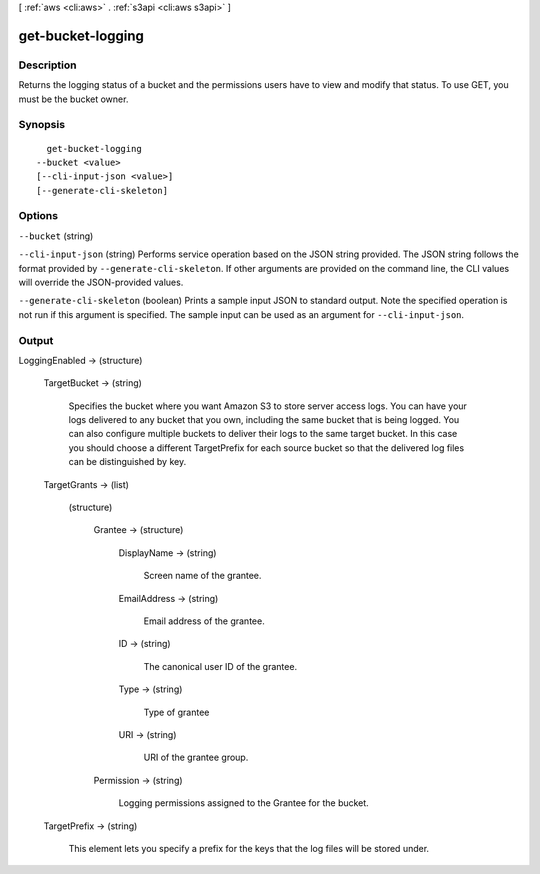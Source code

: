 [ :ref:`aws <cli:aws>` . :ref:`s3api <cli:aws s3api>` ]

.. _cli:aws s3api get-bucket-logging:


******************
get-bucket-logging
******************



===========
Description
===========

Returns the logging status of a bucket and the permissions users have to view and modify that status. To use GET, you must be the bucket owner.

========
Synopsis
========

::

    get-bucket-logging
  --bucket <value>
  [--cli-input-json <value>]
  [--generate-cli-skeleton]




=======
Options
=======

``--bucket`` (string)


``--cli-input-json`` (string)
Performs service operation based on the JSON string provided. The JSON string follows the format provided by ``--generate-cli-skeleton``. If other arguments are provided on the command line, the CLI values will override the JSON-provided values.

``--generate-cli-skeleton`` (boolean)
Prints a sample input JSON to standard output. Note the specified operation is not run if this argument is specified. The sample input can be used as an argument for ``--cli-input-json``.



======
Output
======

LoggingEnabled -> (structure)

  

  TargetBucket -> (string)

    Specifies the bucket where you want Amazon S3 to store server access logs. You can have your logs delivered to any bucket that you own, including the same bucket that is being logged. You can also configure multiple buckets to deliver their logs to the same target bucket. In this case you should choose a different TargetPrefix for each source bucket so that the delivered log files can be distinguished by key.

    

  TargetGrants -> (list)

    

    (structure)

      

      Grantee -> (structure)

        

        DisplayName -> (string)

          Screen name of the grantee.

          

        EmailAddress -> (string)

          Email address of the grantee.

          

        ID -> (string)

          The canonical user ID of the grantee.

          

        Type -> (string)

          Type of grantee

          

        URI -> (string)

          URI of the grantee group.

          

        

      Permission -> (string)

        Logging permissions assigned to the Grantee for the bucket.

        

      

    

  TargetPrefix -> (string)

    This element lets you specify a prefix for the keys that the log files will be stored under.

    

  

